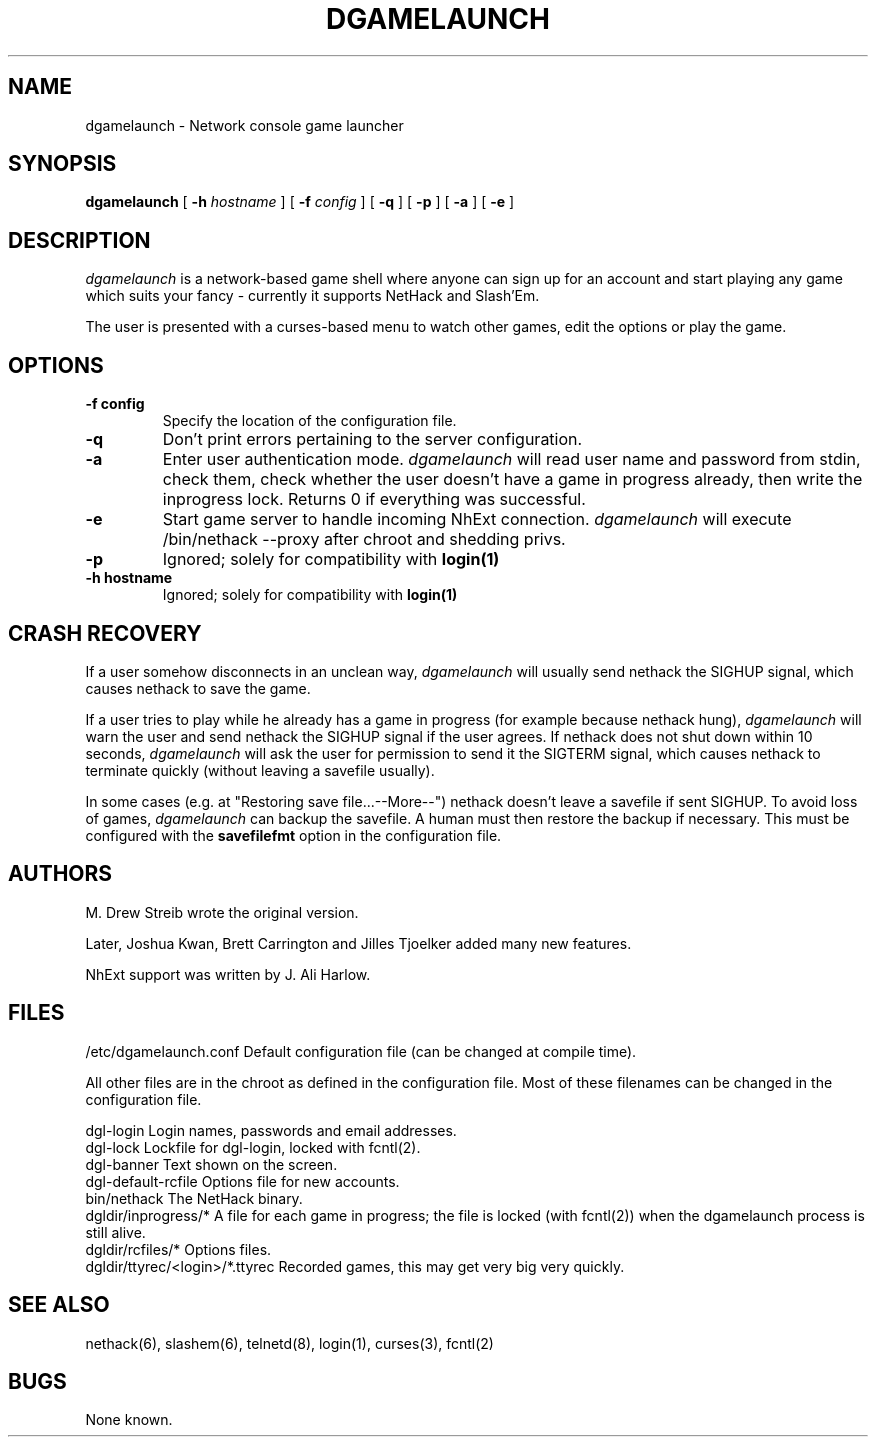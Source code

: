 .TH DGAMELAUNCH 8 "17 March 2004" "joshk et al" "System Manager's Manual"
.SH NAME
dgamelaunch \- Network console game launcher
.SH SYNOPSIS
.na
.hy 0
.B dgamelaunch
[
.B \-h
.I hostname
]
[
.B \-f
.I config
]
[
.B \-q
]
[
.B \-p
]
[
.B \-a
]
[
.B \-e
]
.ad
.hy 14
.SH DESCRIPTION
.PP
.I dgamelaunch
is a network-based game shell where anyone can sign up for an
account and start playing any game which suits your fancy - currently
it supports NetHack and Slash'Em.

The user is presented with a curses-based menu to watch other games, edit the
options or play the game.

.SH OPTIONS
.TP
.B
-f config
Specify the location of the configuration file.
.TP
.B
-q
Don't print errors pertaining to the server configuration.
.TP
.B
-a
Enter user authentication mode.
.I
dgamelaunch
will read user name and password from stdin, check them, check whether the
user doesn't have a game in progress already, then write the inprogress lock.
Returns 0 if everything was successful.
.TP
.B
-e
Start game server to handle incoming NhExt connection.
.I
dgamelaunch
will execute /bin/nethack --proxy after chroot and shedding privs.
.TP
.B
-p
Ignored; solely for compatibility with
.B
login(1)
.TP
.B
-h hostname
Ignored; solely for compatibility with
.B
login(1)
.SH "CRASH RECOVERY"
.PP
If a user somehow disconnects in an unclean way,
.I
dgamelaunch
will usually send nethack the SIGHUP signal, which causes nethack to save
the game.
.PP
If a user tries to play while he already has a game in progress (for example
because nethack hung),
.I
dgamelaunch
will warn the user and send nethack the SIGHUP signal if the user agrees. If
nethack does not shut down within 10 seconds,
.I
dgamelaunch
will ask the user for permission to send it the SIGTERM signal, which causes
nethack to terminate quickly (without leaving a savefile usually).
.PP
In some cases (e.g. at "Restoring save file...--More--") nethack doesn't leave
a savefile if sent SIGHUP. To avoid loss of games,
.I
dgamelaunch
can backup the savefile. A human must then restore the backup if necessary.
This must be configured with the
.B
savefilefmt
option in the configuration file.
.SH AUTHORS
.PP
M. Drew Streib wrote the original version.
.PP
Later, Joshua Kwan, Brett Carrington and Jilles Tjoelker added many new
features.
.PP
NhExt support was written by J. Ali Harlow.
.SH FILES
.DT
.ta \w'dgldir/ttyrec/<login>/*.ttyrec\ \ \ 'u
/etc/dgamelaunch.conf		Default configuration file (can
				be changed at compile time).
.br
.PP
All other files are in the chroot as defined in the configuration file. Most
of these filenames can be changed in the configuration file.
.PP
.DT
.ta \w'dgldir/ttyrec/<login>/*.ttyrec\ \ \ 'u
dgl-login		Login names, passwords and email
			addresses.
.br
dgl-lock		Lockfile for dgl-login, locked
			with fcntl(2).
.br
dgl-banner		Text shown on the screen.
.br
dgl-default-rcfile	Options file for new accounts.
.br
bin/nethack		The NetHack binary.
.br
dgldir/inprogress/*	A file for each game in progress;
			the file is locked (with fcntl(2))
			when the dgamelaunch process
			is still alive.
.br
dgldir/rcfiles/*	Options files.
.br
dgldir/ttyrec/<login>/*.ttyrec	Recorded games, this may get
				very big very quickly.
.\".SH ENVIRONMENT
.SH "SEE ALSO"
.PP
nethack(6), slashem(6), telnetd(8), login(1), curses(3), fcntl(2)
.SH BUGS
.PP
None known.
